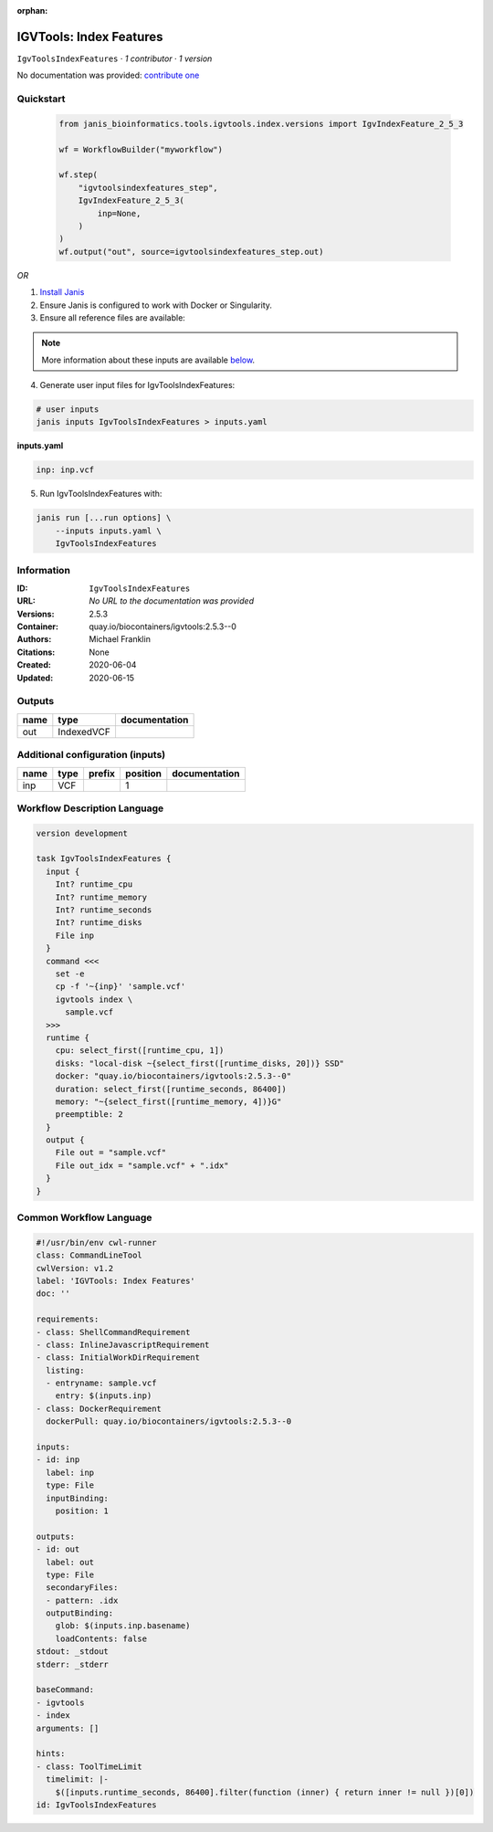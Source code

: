 :orphan:

IGVTools: Index Features
================================================

``IgvToolsIndexFeatures`` · *1 contributor · 1 version*

No documentation was provided: `contribute one <https://github.com/PMCC-BioinformaticsCore/janis-bioinformatics>`_


Quickstart
-----------

    .. code-block:: python

       from janis_bioinformatics.tools.igvtools.index.versions import IgvIndexFeature_2_5_3

       wf = WorkflowBuilder("myworkflow")

       wf.step(
           "igvtoolsindexfeatures_step",
           IgvIndexFeature_2_5_3(
               inp=None,
           )
       )
       wf.output("out", source=igvtoolsindexfeatures_step.out)
    

*OR*

1. `Install Janis </tutorials/tutorial0.html>`_

2. Ensure Janis is configured to work with Docker or Singularity.

3. Ensure all reference files are available:

.. note:: 

   More information about these inputs are available `below <#additional-configuration-inputs>`_.



4. Generate user input files for IgvToolsIndexFeatures:

.. code-block:: bash

   # user inputs
   janis inputs IgvToolsIndexFeatures > inputs.yaml



**inputs.yaml**

.. code-block:: yaml

       inp: inp.vcf




5. Run IgvToolsIndexFeatures with:

.. code-block:: bash

   janis run [...run options] \
       --inputs inputs.yaml \
       IgvToolsIndexFeatures





Information
------------

:ID: ``IgvToolsIndexFeatures``
:URL: *No URL to the documentation was provided*
:Versions: 2.5.3
:Container: quay.io/biocontainers/igvtools:2.5.3--0
:Authors: Michael Franklin
:Citations: None
:Created: 2020-06-04
:Updated: 2020-06-15


Outputs
-----------

======  ==========  ===============
name    type        documentation
======  ==========  ===============
out     IndexedVCF
======  ==========  ===============


Additional configuration (inputs)
---------------------------------

======  ======  ========  ==========  ===============
name    type    prefix      position  documentation
======  ======  ========  ==========  ===============
inp     VCF                        1
======  ======  ========  ==========  ===============

Workflow Description Language
------------------------------

.. code-block:: text

   version development

   task IgvToolsIndexFeatures {
     input {
       Int? runtime_cpu
       Int? runtime_memory
       Int? runtime_seconds
       Int? runtime_disks
       File inp
     }
     command <<<
       set -e
       cp -f '~{inp}' 'sample.vcf'
       igvtools index \
         sample.vcf
     >>>
     runtime {
       cpu: select_first([runtime_cpu, 1])
       disks: "local-disk ~{select_first([runtime_disks, 20])} SSD"
       docker: "quay.io/biocontainers/igvtools:2.5.3--0"
       duration: select_first([runtime_seconds, 86400])
       memory: "~{select_first([runtime_memory, 4])}G"
       preemptible: 2
     }
     output {
       File out = "sample.vcf"
       File out_idx = "sample.vcf" + ".idx"
     }
   }

Common Workflow Language
-------------------------

.. code-block:: text

   #!/usr/bin/env cwl-runner
   class: CommandLineTool
   cwlVersion: v1.2
   label: 'IGVTools: Index Features'
   doc: ''

   requirements:
   - class: ShellCommandRequirement
   - class: InlineJavascriptRequirement
   - class: InitialWorkDirRequirement
     listing:
     - entryname: sample.vcf
       entry: $(inputs.inp)
   - class: DockerRequirement
     dockerPull: quay.io/biocontainers/igvtools:2.5.3--0

   inputs:
   - id: inp
     label: inp
     type: File
     inputBinding:
       position: 1

   outputs:
   - id: out
     label: out
     type: File
     secondaryFiles:
     - pattern: .idx
     outputBinding:
       glob: $(inputs.inp.basename)
       loadContents: false
   stdout: _stdout
   stderr: _stderr

   baseCommand:
   - igvtools
   - index
   arguments: []

   hints:
   - class: ToolTimeLimit
     timelimit: |-
       $([inputs.runtime_seconds, 86400].filter(function (inner) { return inner != null })[0])
   id: IgvToolsIndexFeatures


